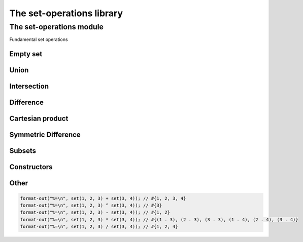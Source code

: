 ##########################
The set-operations library
##########################

**************************
The set-operations module
**************************

.. current-library:: set-operations
.. current-module:: set-operations

Fundamental set operations

Empty set
=========

.. constant:: $empty-set

   A set containing no elements.

Union
=====

.. method:: set-union
   :specializer: <set>, <set>
     
   :signature: set-union *A* *B* => *U*

   :param A: An instance of :class:`<set>`
   :param B: An instance of :class:`<set>`
   
   :value U:    Union of sets A and B.

   Creates a new set, which is the union of sets A and B.

.. method:: set-union!
   :specializer: <set>, <set>
     
   :signature: set-union! *A* *B* => *A*

   :param A: An instance of :class:`<set>`
   :param B: An instance of :class:`<set>`

   :value A:    modified set A.
   
   Destructively modifies set A to be the union of sets A and B.

.. method:: \+
   :specializer: <set>, <set>   

   :signature: *A* + *B* => *U*

   A + B is the set-union of sets A and B.

Intersection
============

.. method:: set-intersection
   :specializer: <set>, <set>   

   :signature: set-intersection *A* *B* => *I*

   :param A: An instance of :class:`<set>`
   :param B: An instance of :class:`<set>`

   :value I: Intersection of sets A and B.

   Creates a new set, which is the intersection of sets A and B.

.. method:: set-intersection!
   :specializer: <set>, <set>   

   :signature: set-intersection! *A* *B* => *A*

   :param A: An instance of :class:`<set>`
   :param B: An instance of :class:`<set>`

   :value A: modified set A.

   Destructively modifies set A to be the intersection of sets A and B.

.. method:: \^
   :specializer: <set>, <set>   

   :signature: *A* ^ *B* => *I*

   A ^ B is the set-intersection of sets A and B.

Difference
==========

.. method:: set-difference
   :specializer: <set>, <set>   

   :signature: set-difference *A* *B* => *D*

   :param A: An instance of :class:`<set>`
   :param B: An instance of :class:`<set>`

   :value D: Difference of sets A and B.

   Creates a new set, which is the theoretic difference of sets A and B.

.. method:: set-difference!
   :specializer: <set>, <set>   

   :signature: set-difference! *A* *B* => *A*

   :param A: An instance of :class:`<set>`
   :param B: An instance of :class:`<set>`

   :value A: modified set A

   Destructively modifies set A to be the theoretic difference of sets A
   and B.

.. method:: \-
   :specializer: <set>, <set>   

   :signature: *A* - *B* => *D*

   A - B is the set-difference of sets A and B.

Cartesian product
=================

.. method:: set-product
   :specializer: <set>, <set>   

   :signature: set-product *A* *B* => *P*

   :param A: An instance of :class:`<set>`
   :param B: An instance of :class:`<set>`

   :value P: Cartesian product of sets A and B.

   Creates a new set, which is the Cartesian product of sets A and B, which
   is a set of pair(a, b) for each element a in A and b in B.

.. method:: \*
   :specializer: <set>, <set>   

   :signature: *A* * *B* => *P*

   A * P is the set-product of sets A and B.

Symmetric Difference
====================

.. method:: set-symmetric-difference
   :specializer: <set>, <set>   

   :signature: set-symmetric-difference *A* *B* => *S*

   :param A: An instance of :class:`<set>`
   :param B: An instance of :class:`<set>`

   :value S: The symmetric difference of sets A and B.

   Creates a new set, which is the symmetric difference of sets A and B.
   This is equivalent to (A + B) - (A ^ B).

Subsets
=======

.. method:: set-contains?
   :specializer: <set>, <set>   

   :signature: set-contains? *A* *B* => *subset?*

   :param A: An instance of :class:`<set>`
   :param B: An instance of :class:`<set>`

   :value subset?: Is B a subset of A?

   Determines whether set B is a subset of set A, or whether set A contains
   all the elements of set B.

Constructors
============

.. function:: set

   :signature: set ``#rest`` *arguments* => *set*

   :param #rest arguments: The elements of the set.
   
   :value set: A freshly allocated instance of <set> or $empty-set.

   Creates and returns a freshly allocated set.

   If no arguments are supplied, the $empty-set constant is
   returned instead, therefore all empty sets created with set()
   will be identical.

Other
=====

.. method:: print-object
   :specializer: <set>, <stream>

   :signature: print-object *A* *stream* => ()

   :param A: An instance of <set>
   :param stream: An instance of <stream>

   Adds a method for printing set objects in the form of #{*elements*}.

   The order in which the *elements* are printed is not guaranteed.

   Example:

.. code-block:: dylan

   format-out("%=\n", set(1, 2, 3) + set(3, 4)); // #{1, 2, 3, 4}
   format-out("%=\n", set(1, 2, 3) ^ set(3, 4)); // #{3}
   format-out("%=\n", set(1, 2, 3) - set(3, 4)); // #{1, 2}
   format-out("%=\n", set(1, 2, 3) * set(3, 4)); // #{(1 . 3), (2 . 3), (3 . 3), (1 . 4), (2 . 4), (3 . 4)}
   format-out("%=\n", set(1, 2, 3) / set(3, 4)); // #{1, 2, 4}
